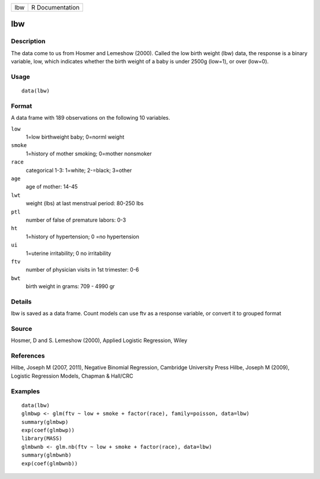 +-----+-----------------+
| lbw | R Documentation |
+-----+-----------------+

lbw
---

Description
~~~~~~~~~~~

The data come to us from Hosmer and Lemeshow (2000). Called the low
birth weight (lbw) data, the response is a binary variable, low, which
indicates whether the birth weight of a baby is under 2500g (low=1), or
over (low=0).

Usage
~~~~~

::

    data(lbw)

Format
~~~~~~

A data frame with 189 observations on the following 10 variables.

``low``
    1=low birthweight baby; 0=norml weight

``smoke``
    1=history of mother smoking; 0=mother nonsmoker

``race``
    categorical 1-3: 1=white; 2-=black; 3=other

``age``
    age of mother: 14-45

``lwt``
    weight (lbs) at last menstrual period: 80-250 lbs

``ptl``
    number of false of premature labors: 0-3

``ht``
    1=history of hypertension; 0 =no hypertension

``ui``
    1=uterine irritability; 0 no irritability

``ftv``
    number of physician visits in 1st trimester: 0-6

``bwt``
    birth weight in grams: 709 - 4990 gr

Details
~~~~~~~

lbw is saved as a data frame. Count models can use ftv as a response
variable, or convert it to grouped format

Source
~~~~~~

Hosmer, D and S. Lemeshow (2000), Applied Logistic Regression, Wiley

References
~~~~~~~~~~

Hilbe, Joseph M (2007, 2011), Negative Binomial Regression, Cambridge
University Press Hilbe, Joseph M (2009), Logistic Regression Models,
Chapman & Hall/CRC

Examples
~~~~~~~~

::

    data(lbw)
    glmbwp <- glm(ftv ~ low + smoke + factor(race), family=poisson, data=lbw)
    summary(glmbwp)
    exp(coef(glmbwp))
    library(MASS)
    glmbwnb <- glm.nb(ftv ~ low + smoke + factor(race), data=lbw)
    summary(glmbwnb)
    exp(coef(glmbwnb))
